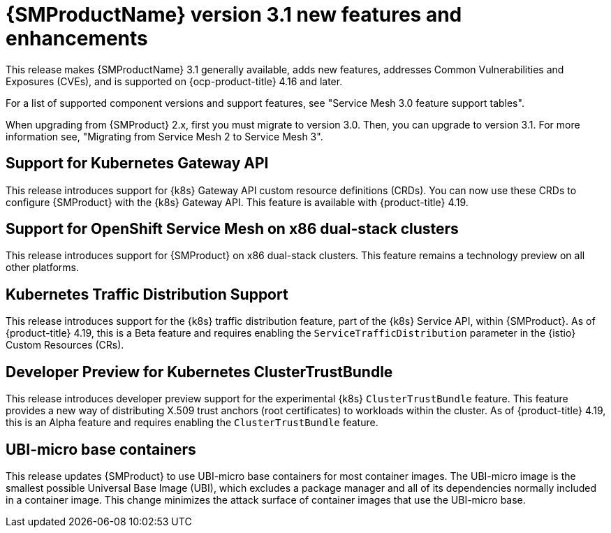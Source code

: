 // Module included in the following assemblies:
//
// * service-mesh-docs-main/ossm-release-notes/ossm-release-notes.adoc

:_mod-docs-content-type: REFERENCE
[id="ossm-release-3-1-new-features-enhancements_{context}"]
= {SMProductName} version 3.1 new features and enhancements

This release makes {SMProductName} 3.1 generally available, adds new features, addresses Common Vulnerabilities and Exposures (CVEs), and is supported on {ocp-product-title} 4.16 and later.

For a list of supported component versions and support features, see "Service Mesh 3.0 feature support tables".

When upgrading from {SMProduct} 2.x, first you must migrate to version 3.0. Then, you can upgrade to version 3.1. For more information see, "Migrating from Service Mesh 2 to Service Mesh 3".

[id="support-for-kubernetes-gateway-api_{context}"]
== Support for Kubernetes Gateway API

This release introduces support for {k8s} Gateway API custom resource definitions (CRDs). You can now use these CRDs to configure {SMProduct} with the {k8s} Gateway API. This feature is available with {product-title} 4.19.

[id="support-for-ossm-on-x86-dual-stack-clusters_{context}"]
== Support for OpenShift Service Mesh on x86 dual-stack clusters

This release introduces support for {SMProduct} on x86 dual-stack clusters. This feature remains a technology preview on all other platforms.

[id="kubernetes-traffic-distribution-support_{context}"]
== Kubernetes Traffic Distribution Support

This release introduces support for the {k8s} traffic distribution feature, part of the {k8s} Service API, within {SMProduct}. As of {product-title} 4.19, this is a Beta feature and requires enabling the `ServiceTrafficDistribution` parameter in the {istio} Custom Resources (CRs).

[id="developer-preview-kubernetes-clustertrustbundle_{context}"]
== Developer Preview for Kubernetes ClusterTrustBundle

This release introduces developer preview support for the experimental {k8s} `ClusterTrustBundle` feature. This feature provides a new way of distributing X.509 trust anchors (root certificates) to workloads within the cluster. As of {product-title} 4.19, this is an Alpha feature and requires enabling the `ClusterTrustBundle` feature.

[id="ubi-micro-base-containers_{context}"]
== UBI-micro base containers

This release updates {SMProduct} to use UBI-micro base containers for most container images. The UBI-micro image is the smallest possible Universal Base Image (UBI), which excludes a package manager and all of its dependencies normally included in a container image. This change minimizes the attack surface of container images that use the UBI-micro base.
